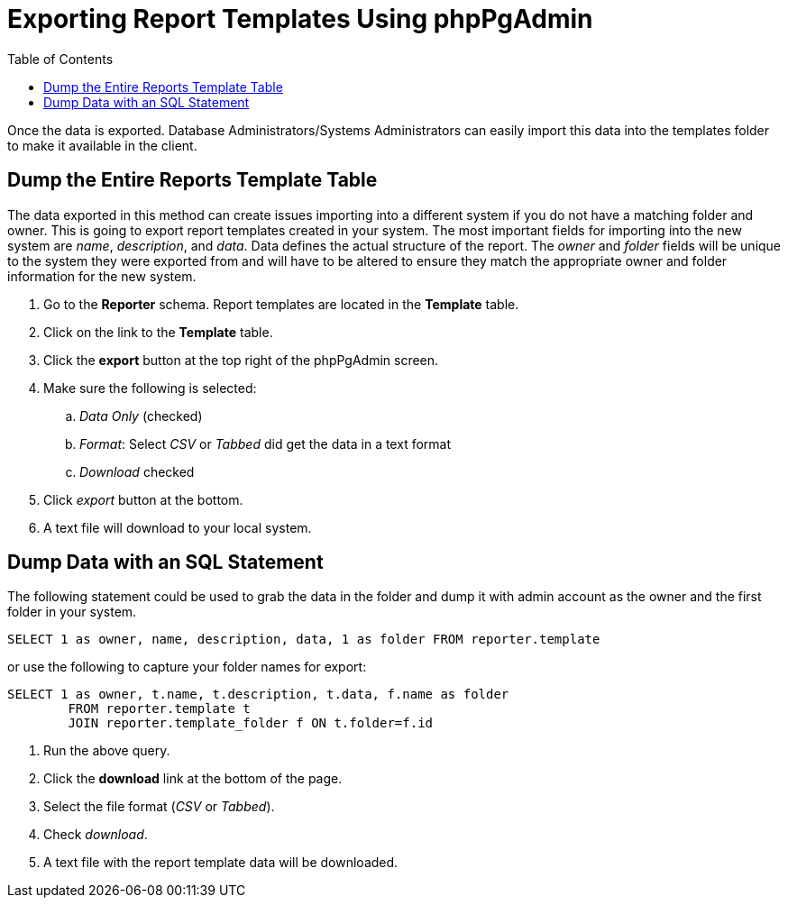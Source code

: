 = Exporting Report Templates Using phpPgAdmin =
:toc:

indexterm:[reports, exporting templates]

Once the data is exported. Database Administrators/Systems Administrators can 
easily import this data into the templates folder to make it available in the 
client.

== Dump the Entire Reports Template Table ==

The data exported in this method can create issues importing into a different 
system if you do not have a matching folder and owner. This is going to export 
report templates created in your system. The most important fields for importing 
into the new system are _name_, _description_, and _data_. Data defines the actual 
structure of the report. The _owner_ and _folder_ fields will be unique to the system 
they were exported from and will have to be altered to ensure they match the 
appropriate owner and folder information for the new system.

. Go to the *Reporter* schema. Report templates are located in the *Template* table.
. Click on the link to the *Template* table.
. Click the *export* button at the top right of the phpPgAdmin screen.
. Make sure the following is selected:
.. _Data Only_ (checked)
.. _Format_: Select _CSV_ or _Tabbed_ did get the data in a text format
.. _Download_ checked
. Click _export_ button at the bottom.
. A text file will download to your local system.

== Dump Data with an SQL Statement ==


The following statement could be used to grab the data in the folder and dump it 
with admin account as the owner and the first folder in your system.

-------------
SELECT 1 as owner, name, description, data, 1 as folder FROM reporter.template
-------------

or use the following to capture your folder names for export:

--------------
SELECT 1 as owner, t.name, t.description, t.data, f.name as folder 
	FROM reporter.template t 
	JOIN reporter.template_folder f ON t.folder=f.id
--------------
    
. Run the above query.
. Click the *download* link at the bottom of the page.
. Select the file format (_CSV_ or _Tabbed_).
. Check _download_.
. A text file with the report template data will be downloaded.


